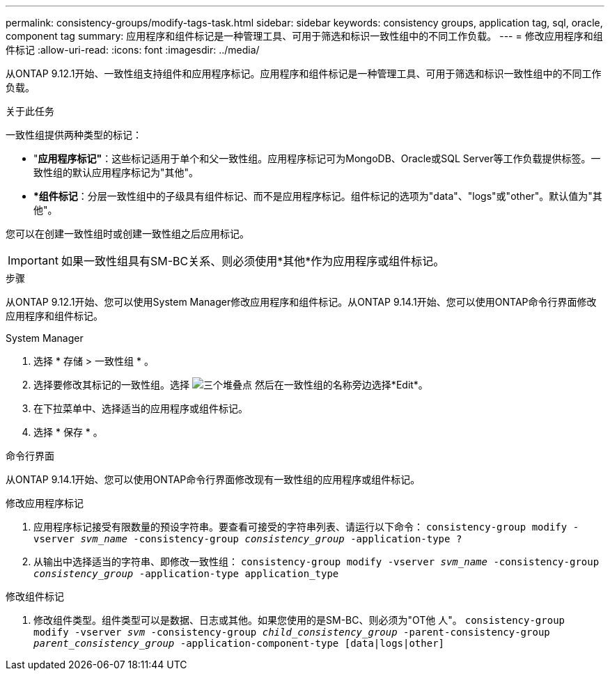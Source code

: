 ---
permalink: consistency-groups/modify-tags-task.html 
sidebar: sidebar 
keywords: consistency groups, application tag, sql, oracle, component tag 
summary: 应用程序和组件标记是一种管理工具、可用于筛选和标识一致性组中的不同工作负载。 
---
= 修改应用程序和组件标记
:allow-uri-read: 
:icons: font
:imagesdir: ../media/


[role="lead"]
从ONTAP 9.12.1开始、一致性组支持组件和应用程序标记。应用程序和组件标记是一种管理工具、可用于筛选和标识一致性组中的不同工作负载。

.关于此任务
一致性组提供两种类型的标记：

* "*应用程序标记"*：这些标记适用于单个和父一致性组。应用程序标记可为MongoDB、Oracle或SQL Server等工作负载提供标签。一致性组的默认应用程序标记为"其他"。
* **组件标记*：分层一致性组中的子级具有组件标记、而不是应用程序标记。组件标记的选项为"data"、"logs"或"other"。默认值为"其他"。


您可以在创建一致性组时或创建一致性组之后应用标记。


IMPORTANT: 如果一致性组具有SM-BC关系、则必须使用*其他*作为应用程序或组件标记。

.步骤
从ONTAP 9.12.1开始、您可以使用System Manager修改应用程序和组件标记。从ONTAP 9.14.1开始、您可以使用ONTAP命令行界面修改应用程序和组件标记。

[role="tabbed-block"]
====
.System Manager
--
. 选择 * 存储 > 一致性组 * 。
. 选择要修改其标记的一致性组。选择 image:icon_kabob.gif["三个堆叠点"] 然后在一致性组的名称旁边选择*Edit*。
. 在下拉菜单中、选择适当的应用程序或组件标记。
. 选择 * 保存 * 。


--
.命令行界面
--
从ONTAP 9.14.1开始、您可以使用ONTAP命令行界面修改现有一致性组的应用程序或组件标记。

.修改应用程序标记
. 应用程序标记接受有限数量的预设字符串。要查看可接受的字符串列表、请运行以下命令：
`consistency-group modify -vserver _svm_name_ -consistency-group _consistency_group_ -application-type ?`
. 从输出中选择适当的字符串、即修改一致性组：
`consistency-group modify -vserver _svm_name_ -consistency-group _consistency_group_ -application-type application_type`


.修改组件标记
. 修改组件类型。组件类型可以是数据、日志或其他。如果您使用的是SM-BC、则必须为"OT他 人"。
`consistency-group modify -vserver _svm_ -consistency-group _child_consistency_group_ -parent-consistency-group _parent_consistency_group_ -application-component-type [data|logs|other]`


--
====